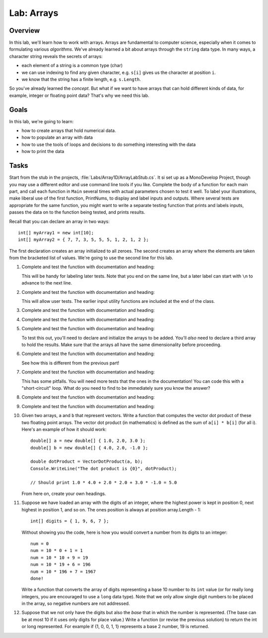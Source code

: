 .. _lab-arrays1d:

.. index::
   single: labs; arrays

Lab: Arrays
==================================

Overview
--------

In this lab, we'll learn how to work with arrays. Arrays are
fundamental to computer science, especially when it comes to
formulating various *algorithms*. We've already learned a bit about
arrays through the ``string`` data type. In many ways, a character
string reveals the secrets of arrays:

- each element of a string is a common type (char)

- we can use indexing to find any given character, e.g. ``s[i]`` gives
  us the character at position ``i``.

- we know that the string has a finite length, e.g. ``s.Length``.

So you've already learned the *concept*. But what if we want to have
arrays that can hold different kinds of data, for example, integer or
floating point data? That's why we need this lab.

Goals
-----

In this lab, we're going to learn:

- how to create arrays that hold numerical data.

- how to populate an array with data

- how to use the tools of loops and decisions to do something interesting with the data

- how to print the data


Tasks
-----

Start from the stub in the projects, :file:`Labs/Array1D/ArrayLabStub.cs`.
It si set up as a MonoDevelop Project, though you may use a different editor
and use command line tools if you like.  Complete the body of a function
for each main part, and call each function in ``Main`` several times with
actual parameters chosen to test it well.  To label your illustrations, make
liberal use of the first function, PrintNums, to display and label inputs 
and outputs.  Where several tests are appropriate for the same function, 
you might want to write a separate testing function that prints 
and labels inputs, passes the data on to the function being tested,
and prints results.

Recall that you can declare an array in two ways::

      int[] myArray1 = new int[10];
      int[] myArray2 = { 7, 7, 3, 5, 5, 5, 1, 2, 1, 2 };

The first declaration creates an array initialized to
all zeroes. The second creates an
array where the elements are taken from the bracketed list of
values. We're going to use the second line for this lab.

#. Complete and test the function with documentation and heading:

   .. literalinclude:: ../examples/ArrayLabStub.cs
      :start-after: PrintInts chunk
      :end-before: ReadInts chunk

   This will be handy for labeling later tests.  Note that you end
   on the same line, but a later label can start with ``\n`` 
   to advance to the next line.

#. Complete and test the function with documentation and heading:

   .. literalinclude:: ../examples/ArrayLabStub.cs
      :start-after: ReadInts chunk
      :end-before: Minimum chunk

   This will allow user tests.  The earlier input utility functions
   are included at the end of the class.

#. Complete and test the function with documentation and heading:

   .. literalinclude:: ../examples/ArrayLabStub.cs
      :start-after: Minimum chunk
      :end-before: CountEven chunk

#. Complete and test the function with documentation and heading:

   .. literalinclude:: ../examples/ArrayLabStub.cs
      :start-after: CountEven chunk
      :end-before: PairwiseAdd chunk

#. Complete and test the function with documentation and heading:

   .. literalinclude:: ../examples/ArrayLabStub.cs
      :start-after: PairwiseAdd chunk
      :end-before: NewPairwiseAdd chunk

   To test this out, you'll need to declare and initialize the arrays
   to be added. You'll *also* need to declare a third array to hold the
   results. Make sure that the arrays all have the same
   dimensionality before proceeding.
   
#. Complete and test the function with documentation and heading:

   .. literalinclude:: ../examples/ArrayLabStub.cs
      :start-after: NewPairwiseAdd chunk
      :end-before: IsAscending chunk
      
   See how this is different from the previous part!

#. Complete and test the function with documentation and heading:

   .. literalinclude:: ../examples/ArrayLabStub.cs
      :start-after: IsAscending chunk
      :end-before: PrintAscendingValues chunk

   This has some pitfalls.  You will need more tests that the ones 
   in the documentation!  You can code this with
   a "short-circuit" loop.  What do you need to find to be
   immediately sure you know the answer?
   
#. Complete and test the function with documentation and heading:

   .. literalinclude:: ../examples/ArrayLabStub.cs
      :start-after: PrintAscendingValues chunk
      :end-before: PrintRuns chunk


#. Complete and test the function with documentation and heading:

   .. literalinclude:: ../examples/ArrayLabStub.cs
      :start-after: PrintRuns chunk
      :end-before: PrintRuns chunk

#. Given two arrays, ``a`` and ``b`` that represent vectors. Write a
   function that computes the vector dot product of these two
   floating point arrays. The vector dot product (in mathematics) is defined as the 
   sum of ``a[i] * b[i]`` (for all i). Here's an example of how it
   should work::

      double[] a = new double[] { 1.0, 2.0, 3.0 };
      double[] b = new double[] { 4.0, 2.0, -1.0 };

      double dotProduct = VectorDotProduct(a, b);
      Console.WriteLine("The dot product is {0}", dotProduct);

      // Should print 1.0 * 4.0 + 2.0 * 2.0 + 3.0 * -1.0 = 5.0
      
   From here on, create your own headings.
      
#. Suppose we have loaded an array with the digits of an integer,
   where the highest power is kept in position 0, next highest in
   position 1, and so on. The ones position is always at position
   array.Length - 1::


      int[] digits = { 1, 9, 6, 7 };


   Without showing you the code, here is how you would convert a
   number from its digits to an integer::

      num = 0
      num = 10 * 0 + 1 = 1
      num = 10 * 10 + 9 = 19
      num = 10 * 19 + 6 = 196
      num = 10 * 196 + 7 = 1967
      done!

   Write a function that converts the array of digits representing
   a base 10 number to its ``int`` value 
   (or for really long integers, you are encouraged to use
   a ``long`` data type). Note that we only allow single digit
   numbers to be placed
   in the array, so negative numbers are not addressed.

#. Suppose that we not only have the digits but also the *base* that
   in which the number is represented. (The base can be at most
   10 if it uses only digits for place value.)
   Write a function (or revise the
   previous solution) to return the int or long represented.
   For example if {1, 0, 0, 1, 1} represents a base 2 number,
   19 is returned.

